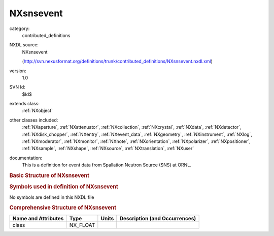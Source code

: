 ..  _NXsnsevent:

##########
NXsnsevent
##########

.. index::  ! . NXDL contributed_definitions; NXsnsevent

category:
    contributed_definitions

NXDL source:
    NXsnsevent
    
    (http://svn.nexusformat.org/definitions/trunk/contributed_definitions/NXsnsevent.nxdl.xml)

version:
    1.0

SVN Id:
    $Id$

extends class:
    :ref:`NXobject`

other classes included:
    :ref:`NXaperture`, :ref:`NXattenuator`, :ref:`NXcollection`, :ref:`NXcrystal`, :ref:`NXdata`, :ref:`NXdetector`, :ref:`NXdisk_chopper`, :ref:`NXentry`, :ref:`NXevent_data`, :ref:`NXgeometry`, :ref:`NXinstrument`, :ref:`NXlog`, :ref:`NXmoderator`, :ref:`NXmonitor`, :ref:`NXnote`, :ref:`NXorientation`, :ref:`NXpolarizer`, :ref:`NXpositioner`, :ref:`NXsample`, :ref:`NXshape`, :ref:`NXsource`, :ref:`NXtranslation`, :ref:`NXuser`

documentation:
    This is a definition for event data from Spallation Neutron Source (SNS) at ORNL.
    


.. rubric:: Basic Structure of **NXsnsevent**

.. code-block:: text
    :linenos:
    
    NXsnsevent (contributed definition, version 1.0)
      (overlays NXentry)
      NXentry
        collection_identifier:NX_CHAR
        collection_title:NX_CHAR
        definition:NX_CHAR
        duration:NX_FLOAT
        end_time:NX_DATE_TIME
        entry_identifier:NX_CHAR
        experiment_identifier:NX_CHAR
        notes:NX_CHAR
        proton_charge:NX_FLOAT
        raw_frames:NX_INT
        run_number:NX_CHAR
        start_time:NX_DATE_TIME
        title:NX_CHAR
        total_counts:NX_UINT
        total_uncounted_counts:NX_UINT
        DASlogs:NXcollection
          NXlog
            average_value:NX_FLOAT
            average_value_error:NX_FLOAT
            description:NX_CHAR
            duration:NX_FLOAT
            maximum_value:NX_FLOAT
            minimum_value:NX_FLOAT
            time:NX_FLOAT[nvalue]
            value:NX_FLOAT[nvalue]
          NXpositioner
            average_value:NX_FLOAT
            average_value_error:NX_FLOAT
            description:NX_CHAR
            duration:NX_FLOAT
            maximum_value:NX_FLOAT
            minimum_value:NX_FLOAT
            time:NX_FLOAT[numvalue]
            value:NX_FLOAT[numvalue]
        NXdata
          data_x_y --> /NXentry/NXinstrument/NXdetector/data_x_y
          x_pixel_offset --> /NXentry/NXinstrument/NXdetector/x_pixel_offset
          y_pixel_offset --> /NXentry/NXinstrument/NXdetector/y_pixel_offset
        NXevent_data
          event_index --> /NXentry/NXinstrument/NXdetector/event_index
          event_pixel_id --> /NXentry/NXinstrument/NXdetector/event_pixel_id
          event_time_of_flight --> /NXentry/NXinstrument/NXdetector/event_time_of_flight
          pulse_time --> /NXentry/NXinstrument/NXdetector/pulse_time
        instrument:NXinstrument
          SNSdetector_calibration_id:NX_CHAR
          SNSgeometry_file_name:NX_CHAR
          SNStranslation_service:NX_CHAR
          beamline:NX_CHAR
          name:NX_CHAR
          NXaperture
            x_pixel_offset:NX_FLOAT
            origin:NXgeometry
              orientation:NXorientation
                value:NX_FLOAT[6]
              shape:NXshape
                description:NX_CHAR
                shape:NX_CHAR
                size:NX_FLOAT[3]
              translation:NXtranslation
                distance:NX_FLOAT[3]
          NXattenuator
            distance:NX_FLOAT
          NXcrystal
            type:NX_CHAR
            wavelength:NX_FLOAT
            origin:NXgeometry
              description:NX_CHAR
              orientation:NXorientation
                value:NX_FLOAT[6]
              shape:NXshape
                description:NX_CHAR
                shape:NX_CHAR
                size:NX_FLOAT
              translation:NXtranslation
                distance:NX_FLOAT[3]
          NXdetector
            azimuthal_angle:NX_FLOAT[numx,numy]
            data_x_y:NX_UINT[numx,numy]
            distance:NX_FLOAT[numx,numy]
            event_index:NX_UINT[numpulses]
            event_pixel_id:NX_UINT[numevents]
            event_time_of_flight:NX_FLOAT[numevents]
            pixel_id:NX_UINT[numx,numy]
            polar_angle:NX_FLOAT[numx,numy]
            pulse_time:NX_FLOAT[numpulses]
            total_counts:NX_UINT
            x_pixel_offset:NX_FLOAT[numx]
            y_pixel_offset:NX_FLOAT[numy]
            origin:NXgeometry
              orientation:NXorientation
                value:NX_FLOAT[6]
              shape:NXshape
                description:NX_CHAR
                shape:NX_CHAR
                size:NX_FLOAT[3]
              translation:NXtranslation
                distance:NX_FLOAT[3]
          NXdisk_chopper
            distance:NX_FLOAT
          moderator:NXmoderator
            coupling_material:NX_CHAR
            distance:NX_FLOAT
            temperature:NX_FLOAT
            type:NX_CHAR
          NXpolarizer
          SNS:NXsource
            frequency:NX_FLOAT
            name:NX_CHAR
            probe:NX_CHAR
            type:NX_CHAR
        NXmonitor
          data:NX_UINT[numtimechannels]
          distance:NX_FLOAT
          mode:NX_CHAR
          time_of_flight:NX_FLOAT[numtimechannels + 1]
        SNSHistoTool:NXnote
          SNSbanking_file_name:NX_CHAR
          SNSmapping_file_name:NX_CHAR
          author:NX_CHAR
          command1:NX_CHAR
          date:NX_CHAR
          description:NX_CHAR
          version:NX_CHAR
        sample:NXsample
          changer_position:NX_CHAR
          holder:NX_CHAR
          identifier:NX_CHAR
          name:NX_CHAR
          nature:NX_CHAR
        NXuser
          facility_user_id:NX_CHAR
          name:NX_CHAR
          role:NX_CHAR
    

.. rubric:: Symbols used in definition of **NXsnsevent**

No symbols are defined in this NXDL file





.. rubric:: Comprehensive Structure of **NXsnsevent**

+---------------------+----------+-------+-------------------------------+
| Name and Attributes | Type     | Units | Description (and Occurrences) |
+=====================+==========+=======+===============================+
| class               | NX_FLOAT | ..    | ..                            |
+---------------------+----------+-------+-------------------------------+
